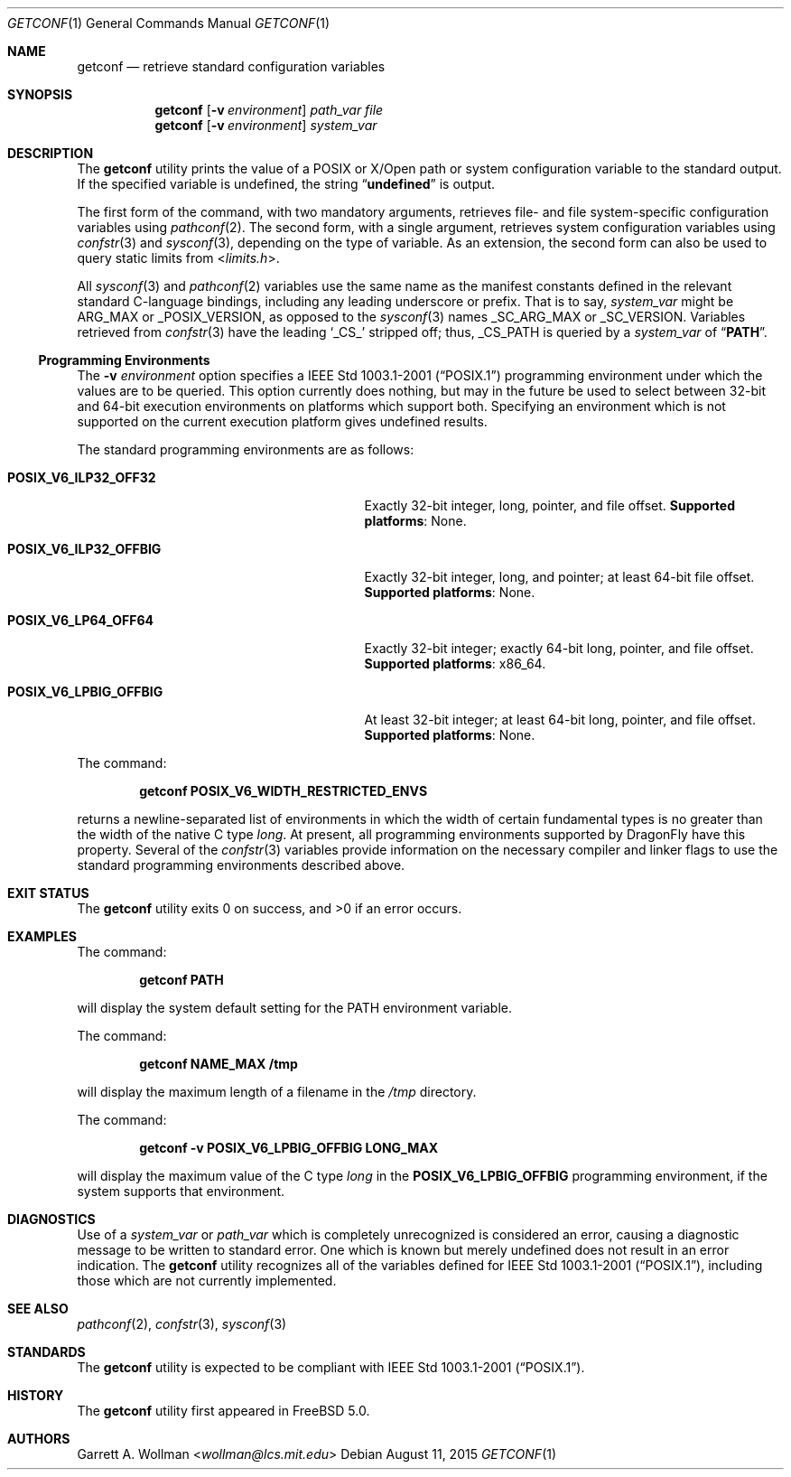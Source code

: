 .\"
.\" Copyright 2000 Massachusetts Institute of Technology
.\"
.\" Permission to use, copy, modify, and distribute this software and
.\" its documentation for any purpose and without fee is hereby
.\" granted, provided that both the above copyright notice and this
.\" permission notice appear in all copies, that both the above
.\" copyright notice and this permission notice appear in all
.\" supporting documentation, and that the name of M.I.T. not be used
.\" in advertising or publicity pertaining to distribution of the
.\" software without specific, written prior permission.  M.I.T. makes
.\" no representations about the suitability of this software for any
.\" purpose.  It is provided "as is" without express or implied
.\" warranty.
.\"
.\" THIS SOFTWARE IS PROVIDED BY M.I.T. ``AS IS''.  M.I.T. DISCLAIMS
.\" ALL EXPRESS OR IMPLIED WARRANTIES WITH REGARD TO THIS SOFTWARE,
.\" INCLUDING, BUT NOT LIMITED TO, THE IMPLIED WARRANTIES OF
.\" MERCHANTABILITY AND FITNESS FOR A PARTICULAR PURPOSE. IN NO EVENT
.\" SHALL M.I.T. BE LIABLE FOR ANY DIRECT, INDIRECT, INCIDENTAL,
.\" SPECIAL, EXEMPLARY, OR CONSEQUENTIAL DAMAGES (INCLUDING, BUT NOT
.\" LIMITED TO, PROCUREMENT OF SUBSTITUTE GOODS OR SERVICES; LOSS OF
.\" USE, DATA, OR PROFITS; OR BUSINESS INTERRUPTION) HOWEVER CAUSED AND
.\" ON ANY THEORY OF LIABILITY, WHETHER IN CONTRACT, STRICT LIABILITY,
.\" OR TORT (INCLUDING NEGLIGENCE OR OTHERWISE) ARISING IN ANY WAY OUT
.\" OF THE USE OF THIS SOFTWARE, EVEN IF ADVISED OF THE POSSIBILITY OF
.\" SUCH DAMAGE.
.\"
.\" $FreeBSD: head/usr.bin/getconf/getconf.1 267773 2014-06-23 08:23:05Z bapt $
.\"
.Dd August 11, 2015
.Dt GETCONF 1
.Os
.Sh NAME
.Nm getconf
.Nd retrieve standard configuration variables
.Sh SYNOPSIS
.Nm
.Op Fl v Ar environment
.Ar path_var
.Ar file
.Nm
.Op Fl v Ar environment
.Ar system_var
.Sh DESCRIPTION
The
.Nm
utility prints the value of a
.Tn POSIX
or
.Tn X/Open
path or system configuration variable to the standard output.
If the specified variable is undefined, the string
.Dq Li undefined
is output.
.Pp
The first form of the command, with two mandatory
arguments, retrieves file- and file system-specific
configuration variables using
.Xr pathconf 2 .
The second form, with a single argument, retrieves system
configuration variables using
.Xr confstr 3
and
.Xr sysconf 3 ,
depending on the type of variable.
As an extension, the second form can also be used to query static limits from
.In limits.h .
.Pp
All
.Xr sysconf 3
and
.Xr pathconf 2
variables use the same name as the manifest constants defined in
the relevant standard C-language bindings, including any leading
underscore or prefix.
That is to say,
.Ar system_var
might be
.Dv ARG_MAX
or
.Dv _POSIX_VERSION ,
as opposed to the
.Xr sysconf 3
names
.Dv _SC_ARG_MAX
or
.Dv _SC_VERSION .
Variables retrieved from
.Xr confstr 3
have the leading
.Ql _CS_
stripped off; thus,
.Dv _CS_PATH
is queried by a
.Ar system_var
of
.Dq Li PATH .
.Ss Programming Environments
The
.Fl v Ar environment
option specifies a
.St -p1003.1-2001
programming environment under which the values are to be queried.
This option currently does nothing, but may in the future be used
to select between 32-bit and 64-bit execution environments on platforms
which support both.
Specifying an environment which is not supported on the current execution
platform gives undefined results.
.Pp
The standard programming environments are as follows:
.Bl -tag -width ".Li POSIX_V6_LPBIG_OFFBIG" -offset indent
.It Li POSIX_V6_ILP32_OFF32
Exactly 32-bit integer, long, pointer, and file offset.
.Sy Supported platforms :
None.
.It Li POSIX_V6_ILP32_OFFBIG
Exactly 32-bit integer, long, and pointer; at least 64-bit file offset.
.Sy Supported platforms :
None.
.It Li POSIX_V6_LP64_OFF64
Exactly 32-bit integer; exactly 64-bit long, pointer, and file offset.
.Sy Supported platforms :
.Tn x86_64 .
.It Li POSIX_V6_LPBIG_OFFBIG
At least 32-bit integer; at least 64-bit long, pointer, and file offset.
.Sy Supported platforms :
None.
.El
.Pp
The command:
.Pp
.Dl "getconf POSIX_V6_WIDTH_RESTRICTED_ENVS"
.Pp
returns a newline-separated list of environments in which the width
of certain fundamental types is no greater than the width of the native
C type
.Vt long .
At present, all programming environments supported by
.Dx
have this property.
Several of the
.Xr confstr 3
variables provide information on the necessary compiler and linker flags
to use the standard programming environments described above.
.Sh EXIT STATUS
.Ex -std
.Sh EXAMPLES
The command:
.Pp
.Dl "getconf PATH"
.Pp
will display the system default setting for the
.Ev PATH
environment variable.
.Pp
The command:
.Pp
.Dl "getconf NAME_MAX /tmp"
.Pp
will display the maximum length of a filename in the
.Pa /tmp
directory.
.Pp
The command:
.Pp
.Dl "getconf -v POSIX_V6_LPBIG_OFFBIG LONG_MAX"
.Pp
will display the maximum value of the C type
.Vt long
in the
.Li POSIX_V6_LPBIG_OFFBIG
programming environment,
if the system supports that environment.
.Sh DIAGNOSTICS
Use of a
.Ar system_var
or
.Ar path_var
which is completely unrecognized is considered an error,
causing a diagnostic message to be written to standard error.
One
which is known but merely undefined does not result in an error
indication.
The
.Nm
utility recognizes all of the variables defined for
.St -p1003.1-2001 ,
including those which are not currently implemented.
.Sh SEE ALSO
.Xr pathconf 2 ,
.Xr confstr 3 ,
.Xr sysconf 3
.Sh STANDARDS
The
.Nm
utility is expected to be compliant with
.St -p1003.1-2001 .
.Sh HISTORY
The
.Nm
utility first appeared in
.Fx 5.0 .
.Sh AUTHORS
.An Garrett A. Wollman Aq Mt wollman@lcs.mit.edu
